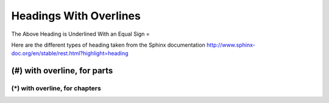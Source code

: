 =============================
Headings With Overlines
=============================
The Above Heading is Underlined With an Equal Sign =

Here are the different types of heading taken from the Sphinx documentation
http://www.sphinx-doc.org/en/stable/rest.html?highlight=heading

############################
(#) with overline, for parts
############################

********************************
(*) with overline, for chapters
********************************

